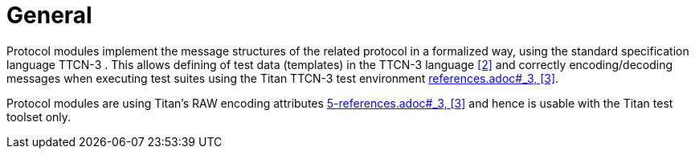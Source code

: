= General

Protocol modules implement the message structures of the related protocol in a formalized way, using the standard specification language TTCN-3 . This allows defining of test data (templates) in the TTCN-3 language <<5-references.adoc#_2, [2]>> and correctly encoding/decoding messages when executing test suites using the Titan TTCN-3 test environment <<5-4, references.adoc#_3, [3]>>.

Protocol modules are using Titan’s RAW encoding attributes <<4, 5-references.adoc#_3, [3]>> and hence is usable with the Titan test toolset only.
